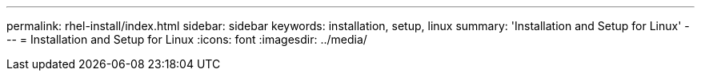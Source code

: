---
permalink: rhel-install/index.html
sidebar: sidebar
keywords: installation, setup, linux
summary: 'Installation and Setup for Linux'
---
= Installation and Setup for Linux
:icons: font
:imagesdir: ../media/
